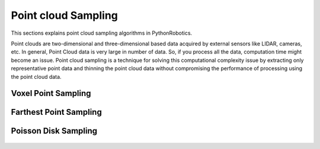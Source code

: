 .. _point_cloud_sampling:

Point cloud Sampling
----------------------

This sections explains point cloud sampling algorithms in PythonRobotics.

Point clouds are two-dimensional and three-dimensional based data
acquired by external sensors like LIDAR, cameras, etc.
In general, Point Cloud data is very large in number of data.
So, if you process all the data, computation time might become an issue.
Point cloud sampling is a technique for solving this computational complexity
issue by extracting only representative point data and thinning the point
cloud data without compromising the performance of processing using the point
cloud data.

Voxel Point Sampling
~~~~~~~~~~~~~~~~~~~~~~~~

.. figure:: voxel_point_sampling.png

Farthest Point Sampling
~~~~~~~~~~~~~~~~~~~~~~~~~

.. figure:: farthest_point_sampling.png

Poisson Disk Sampling
~~~~~~~~~~~~~~~~~~~~~~~~~

.. figure:: poisson_disk_sampling.png
